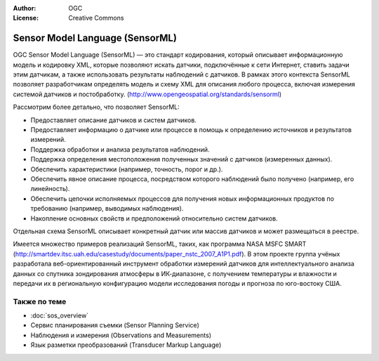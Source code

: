 .. Writing Tip:
  Writing tips describe what content should be in the following section.

.. Writing Tip:
  Metadata about this document

:Author: OGC
:License: Creative Commons

.. Writing Tip: 
  Project logos are stored here:
    https://svn.osgeo.org/osgeo/livedvd/gisvm/trunk/doc/images/project_logos/
  and accessed here:
    ../../images/project_logos/<filename>
  A symbolic link to the images directory is created during the build process.

.. image:: ../../images/project_logos/logo-OGC-left.png
  :scale: 100 %
  :alt: Логотип OGC
  :align: right

.. image:: ../../images/project_logos/logo-OGC-right.png
  :scale: 100 %
  :alt: Логотип OGC
  :align: right

.. Writing Tip: Name of application

Sensor Model Language (SensorML)
================================================================================

.. Writing Tip:
  1 paragraph or 2 defining what the standard is.

OGC Sensor Model Language (SensorML) — это стандарт кодирования, который описывает информационную модель и кодировку XML, которые позволяют искать датчики, подключённые к сети Интернет, ставить задачи этим датчикам, а также использовать результаты наблюдений с датчиков. В рамках этого контекста SensorML позволяет разработчикам определять модель и схему XML для описания любого процесса, включая измерения системой датчиков и постобработку. (http://www.opengeospatial.org/standards/sensorml)

.. image:: ../../images/standards/sensorml.jpg
  :scale: 55%
  :alt: sensorML в контексте

Рассмотрим более детально, что позволяет SensorML: 

* Предоставляет описание датчиков и систем датчиков.
* Предоставляет информацию о датчике или процессе в помощь к определению источников и результатов измерений.
* Поддержка обработки и анализа результатов наблюдений.
* Поддержка определения местоположения полученных значений с датчиков (измеренных данных).
* Обеспечить характеристики (например, точность, порог и др.).
* Обеспечить явное описание процесса, посредством которого наблюдений было получено (например, его линейность).
* Обеспечить цепочки исполняемых процессов для получения новых информационных продуктов по требованию (например, выводимых наблюдения).
* Накопление основных свойств и предположений относительно систем датчиков. 

Отдельная схема SensorML описывает конкретный датчик или массив датчиков и может размещаться в реестре. 

Имеется множество примеров реализаций SensorML, таких, как программа NASA MSFC SMART (http://smartdev.itsc.uah.edu/casestudy/documents/paper_nstc_2007_A1P1.pdf). В этом проекте группа учёных разработала веб-ориентированный инструмент обработки измерений датчиков для интеллектуального анализа данных со спутника зондирования атмосферы в ИК-диапазоне, с получением температуры и влажности и передачи их в региональную конфигурацию модели исследования погоды и прогноза по юго-востоку США.

Также по теме
--------------------------------------------------------------------------------

.. Writing Tip:
  Describe Similar standard

* :doc:`sos_overview`
* Сервис планирования съемки (Sensor Planning Service)
* Наблюдения и измерения (Observations and Measurements)
* Язык разметки преобразований (Transducer Markup Language)
